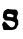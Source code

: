 SplineFontDB: 3.2
FontName: Untitled6
FullName: Untitled6
FamilyName: Untitled6
Weight: Regular
Copyright: Copyright (c) 2020, Krister Olsson
UComments: "2020-3-14: Created with FontForge (http://fontforge.org)"
Version: 001.000
ItalicAngle: 0
UnderlinePosition: -100
UnderlineWidth: 50
Ascent: 800
Descent: 200
InvalidEm: 0
LayerCount: 2
Layer: 0 0 "Back" 1
Layer: 1 0 "Fore" 0
XUID: [1021 242 -2082323121 16164442]
OS2Version: 0
OS2_WeightWidthSlopeOnly: 0
OS2_UseTypoMetrics: 1
CreationTime: 1584232502
ModificationTime: 1584232502
OS2TypoAscent: 0
OS2TypoAOffset: 1
OS2TypoDescent: 0
OS2TypoDOffset: 1
OS2TypoLinegap: 0
OS2WinAscent: 0
OS2WinAOffset: 1
OS2WinDescent: 0
OS2WinDOffset: 1
HheadAscent: 0
HheadAOffset: 1
HheadDescent: 0
HheadDOffset: 1
OS2Vendor: 'PfEd'
DEI: 91125
Encoding: ISO8859-1
UnicodeInterp: none
NameList: AGL For New Fonts
DisplaySize: -48
AntiAlias: 1
FitToEm: 0
BeginChars: 256 1

StartChar: s
Encoding: 115 115 0
Width: 532
Flags: W
HStem: -2.02637 66.5088<244.183 345.4>
VStem: 73.124 99.1377<334.702 398.057> 379.158 77.5869<123.104 194.101>
LayerCount: 2
Fore
SplineSet
174.84765625 517.715820312 m 0
 182.0546875 525.491210938 186.270507812 526.215820312 209.977539062 523.75 c 0
 224.6328125 522.225585938 241.831054688 519.081054688 247.693359375 516.853515625 c 0
 253.618164062 514.6015625 290.581054688 511.982421875 329.8046875 511.034179688 c 0
 384.115234375 509.721679688 403.55859375 507.715820312 411.270507812 502.62890625 c 0
 416.782226562 498.994140625 428.666992188 482.5859375 437.340820312 466.637695312 c 0
 456.88671875 430.698242188 456.374023438 411.896484375 434.650390625 367.930664062 c 0
 413.139648438 324.396484375 413.9765625 300.913085938 438.509765625 259.741210938 c 2
 456.745117188 229.137695312 l 1
 456.745117188 176.12109375 l 1
 456.745117188 123.103515625 l 1
 443.3828125 109.310546875 l 2
 436.135742188 101.829101562 425.788085938 83.87890625 420.772460938 70.0859375 c 0
 407.919921875 34.7412109375 401.635742188 27.4482421875 374.84765625 16.7890625 c 0
 326.69140625 -2.373046875 316.227539062 -3.5234375 203.727539062 -2.0263671875 c 0
 145.106445312 -1.24609375 95.4677734375 -0.525390625 93.8134765625 -0.4306640625 c 0
 87.3447265625 -0.0615234375 77.75 25.2587890625 73.134765625 54.1376953125 c 0
 70.517578125 70.517578125 64.4130859375 95.7890625 59.546875 110.387695312 c 0
 51.212890625 135.387695312 51.107421875 137.583007812 57.689453125 148.965820312 c 0
 85.1103515625 196.37890625 93.8388671875 208.802734375 100.709960938 210.197265625 c 0
 114.900390625 213.076171875 137.89453125 196.37890625 170.787109375 159.310546875 c 0
 188.762695312 139.051757812 217.65234375 109.665039062 235.408203125 93.5771484375 c 0
 264.71875 67.021484375 269.174804688 64.482421875 286.486328125 64.482421875 c 0
 308.899414062 64.482421875 338.599609375 76.5791015625 352.102539062 91.20703125 c 0
 361.98828125 101.916015625 379.158203125 148.965820312 379.158203125 165.344726562 c 0
 379.158203125 184.987304688 351.141601562 202.994140625 288.641601562 223.520507812 c 0
 269.754882812 229.72265625 245.106445312 232.897460938 201.141601562 234.791992188 c 0
 123.5546875 238.133789062 122.116210938 238.47265625 113.401367188 255.430664062 c 0
 109.565429688 262.895507812 98.69921875 277.62890625 89.71875 287.54296875 c 0
 73.333984375 305.629882812 73.1240234375 306.29296875 73.1240234375 339.9140625 c 0
 73.1240234375 404.137695312 94.421875 474.706054688 117.08984375 485.5859375 c 0
 122.477539062 488.172851562 136.0546875 494.575195312 146.831054688 499.612304688 c 0
 157.606445312 504.6484375 170.397460938 512.913085938 174.84765625 517.715820312 c 0
292.520507812 391.969726562 m 0
 260.299804688 404.668945312 239.934570312 406.731445312 203.727539062 400.961914062 c 0
 177.865234375 396.840820312 172.26171875 390.575195312 172.26171875 365.775390625 c 0
 172.26171875 338.799804688 179.158203125 334.283203125 230.451171875 327.672851562 c 0
 252.002929688 324.89453125 280.546875 320.565429688 294.67578125 317.930664062 c 0
 319.67578125 313.26953125 320.278320312 313.38671875 330.209960938 324.827148438 c 0
 342.932617188 339.482421875 343.854492188 361.6875 332.17578125 372.198242188 c 0
 327.688476562 376.237304688 309.76171875 385.174804688 292.520507812 391.969726562 c 0
EndSplineSet
EndChar
EndChars
EndSplineFont
